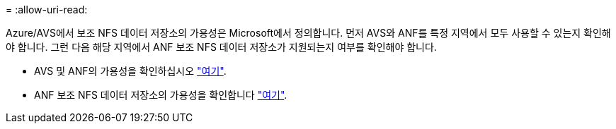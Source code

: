 = 
:allow-uri-read: 


Azure/AVS에서 보조 NFS 데이터 저장소의 가용성은 Microsoft에서 정의합니다. 먼저 AVS와 ANF를 특정 지역에서 모두 사용할 수 있는지 확인해야 합니다. 그런 다음 해당 지역에서 ANF 보조 NFS 데이터 저장소가 지원되는지 여부를 확인해야 합니다.

* AVS 및 ANF의 가용성을 확인하십시오 link:https://azure.microsoft.com/en-us/global-infrastructure/services/?products=netapp,azure-vmware&regions=all["여기"].
* ANF 보조 NFS 데이터 저장소의 가용성을 확인합니다 link:https://docs.microsoft.com/en-us/azure/azure-vmware/attach-azure-netapp-files-to-azure-vmware-solution-hosts?tabs=azure-portal#supported-regions["여기"].

